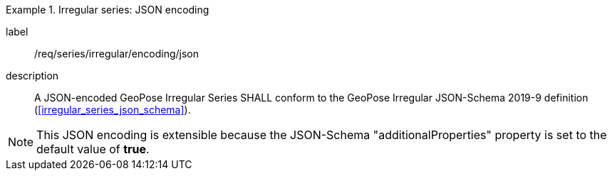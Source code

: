 
[requirement]
.Irregular series: JSON encoding
====
[%metadata]
label:: /req/series/irregular/encoding/json
description:: A JSON-encoded GeoPose Irregular Series SHALL conform to the
GeoPose Irregular JSON-Schema 2019-9 definition
(<<irregular_series_json_schema>>).
====

[NOTE]
This JSON encoding is extensible because the JSON-Schema "additionalProperties" property is set to the default value of *true*.
